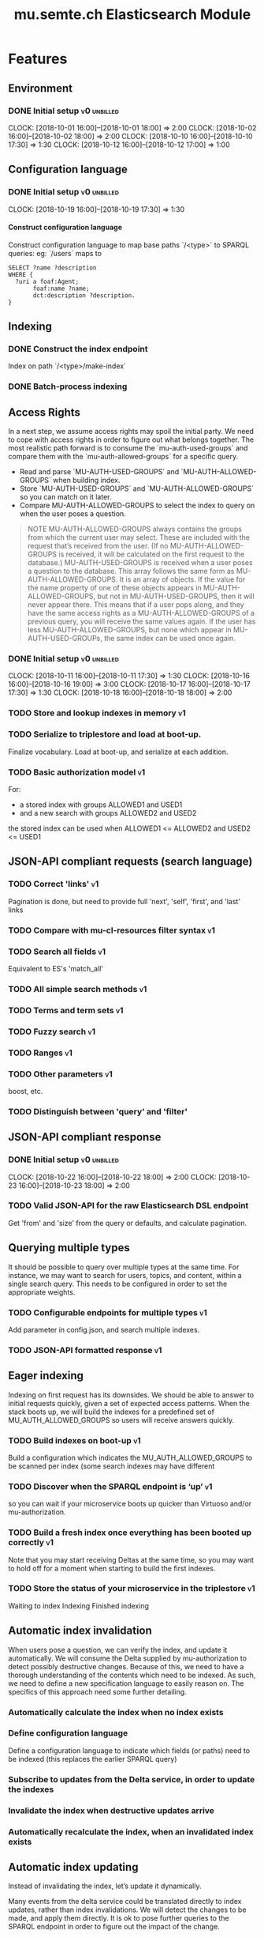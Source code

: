 #+TITLE: mu.semte.ch Elasticsearch Module
#+OPTIONS: toc:nil num:nil H:4 ^:nil pri:t
#+HTML_HEAD: <link rel="stylesheet" type="text/css" href="../org.css"/>
#+INFOJS_OPT: view:content toc:nil 

* Features
** Environment
*** DONE Initial setup                                          :v0:unbilled:
    CLOCK: [2018-10-01 16:00]--[2018-10-01 18:00] =>  2:00
    CLOCK: [2018-10-02 16:00]--[2018-10-02 18:00] =>  2:00
    CLOCK: [2018-10-10 16:00]--[2018-10-10 17:30] =>  1:30
    CLOCK: [2018-10-12 16:00]--[2018-10-12 17:00] =>  1:00
** Configuration language
*** DONE Initial setup                                          :v0:unbilled:
    CLOCK: [2018-10-19 16:00]--[2018-10-19 17:30] =>  1:30
**** Construct configuration language
     Construct configuration language to map base paths `/<type>` to SPARQL queries: eg: `/users` maps to 

     #+BEGIN_SRC sparql
SELECT ?name ?description
WHERE {
  ?uri a foaf:Agent;
       foaf:name ?name;
       dct:description ?description.
}
     #+END_SRC
** Indexing
*** DONE Construct the index endpoint
     Index on path `/<type>/make-index`
   
*** DONE Batch-process indexing
** Access Rights
   In a next step, we assume access rights may spoil the initial party.  We need to cope with access rights in order to figure out what belongs together.  The most realistic path forward is to consume the `mu-auth-used-groups` and compare them with the `mu-auth-allowed-groups` for a specific query.

   - Read and parse `MU-AUTH-USED-GROUPS` and `MU-AUTH-ALLOWED-GROUPS` when building index.
   - Store `MU-AUTH-USED-GROUPS` and `MU-AUTH-ALLOWED-GROUPS` so you can match on it later.
   - Compare MU-AUTH-ALLOWED-GROUPS to select the index to query on when the user poses a question.

   #+BEGIN_QUOTE
   NOTE MU-AUTH-ALLOWED-GROUPS always contains the groups from which
   the current user may select.  These are included with the request
   that’s received from the user.  (If no MU-AUTH-ALLOWED-GROUPS is
   received, it will be calculated on the first request to the
   database.) MU-AUTH-USED-GROUPS is received when a user poses a
   question to the database.  This array follows the same form as
   MU-AUTH-ALLOWED-GROUPS.  It is an array of objects.  If the value
   for the name property of one of these objects appears in
   MU-AUTH-ALLOWED-GROUPS, but not in MU-AUTH-USED-GROUPS, then it
   will never appear there.  This means that if a user pops along, and
   they have the same access rights as a MU-AUTH-ALLOWED-GROUPS of a
   previous query, you will receive the same values again.  If the
   user has less MU-AUTH-ALLOWED-GROUPS, but none which appear in
   MU-AUTH-USED-GROUPs, the same index can be used once again.
   #+END_QUOTE

*** DONE Initial setup                                          :v0:unbilled:
    CLOCK: [2018-10-11 16:00]--[2018-10-11 17:30] =>  1:30
    CLOCK: [2018-10-16 16:00]--[2018-10-16 19:00] =>  3:00
    CLOCK: [2018-10-17 16:00]--[2018-10-17 17:30] =>  1:30
    CLOCK: [2018-10-18 16:00]--[2018-10-18 18:00] =>  2:00
*** TODO Store and lookup indexes in memory                              :v1:
*** TODO Serialize to triplestore and load at boot-up.
    Finalize vocabulary. Load at boot-up, and serialize at each addition.
*** TODO Basic authorization model                                       :v1:
    For:
    - a stored index with groups ALLOWED1 and USED1
    - and a new search with groups ALLOWED2 and USED2
    the stored index can be used when ALLOWED1 <= ALLOWED2 and USED2 <= USED1
** JSON-API compliant requests (search language)
*** TODO Correct 'links'                                                 :v1:
    Pagination is done, but need to provide full 'next', 'self', 'first', and 'last' links
*** TODO Compare with mu-cl-resources filter syntax                      :v1:
*** TODO Search all fields                                               :v1:
    Equivalent to ES's 'match_all'
*** TODO All simple search methods                                       :v1:
*** TODO Terms and term sets                                             :v1:
*** TODO Fuzzy search                                                    :v1:
*** TODO Ranges                                                          :v1:
*** TODO Other parameters                                                :v1:
    boost, etc.
*** TODO Distinguish between 'query' and 'filter'
** JSON-API compliant response
*** DONE Initial setup                                          :v0:unbilled:
    CLOCK: [2018-10-22 16:00]--[2018-10-22 18:00] =>  2:00
    CLOCK: [2018-10-23 16:00]--[2018-10-23 18:00] =>  2:00
*** TODO Valid JSON-API for the raw Elasticsearch DSL endpoint
    Get 'from' and 'size' from the query or defaults, and calculate pagination.
** Querying multiple types
   It should be possible to query over multiple types at the same time.  For instance, we may want to search for users, topics, and content, within a single search query.  This needs to be configured in order to set the appropriate weights.

*** TODO Configurable endpoints for multiple types                       :v1:
    Add parameter in config.json, and search multiple indexes.
*** TODO JSON-API formatted response                                     :v1:
** Eager indexing
Indexing on first request has its downsides.  We should be able to answer to initial requests quickly, given a set of expected access patterns.  When the stack boots up, we will build the indexes for a predefined set of MU_AUTH_ALLOWED_GROUPS so users will receive answers quickly.

*** TODO Build indexes on boot-up                                        :v1:
    Build a configuration which indicates the MU_AUTH_ALLOWED_GROUPS to be scanned per index (some search indexes may have different
*** TODO Discover when the SPARQL endpoint is ‘up’                       :v1:
    so you can wait if your microservice boots up quicker than Virtuoso and/or mu-authorization.
*** TODO Build a fresh index once everything has been booted up correctly :v1:
    Note that you may start receiving Deltas at the same time, so you may want to hold off for a moment when starting to build the first indexes.
*** TODO Store the status of your microservice in the triplestore        :v1:
    Waiting to index
    Indexing
    Finished indexing

** Automatic index invalidation
   When users pose a question, we can verify the index, and update it
   automatically.  We will consume the Delta supplied by
   mu-authorization to detect possibly destructive changes. Because of
   this, we need to have a thorough understanding of the contents
   which need to be indexed.  As such, we need to define a new
   specification language to easily reason on.  The specifics of this
   approach need some further detailing.

*** Automatically calculate the index when no index exists
*** Define configuration language
    Define a configuration language to indicate which fields (or
    paths) need to be indexed (this replaces the earlier SPARQL query)
*** Subscribe to updates from the Delta service, in order to update the indexes
*** Invalidate the index when destructive updates arrive
*** Automatically recalculate the index, when an invalidated index exists
** Automatic index updating
   Instead of invalidating the index, let’s update it dynamically.

   Many events from the delta service could be translated directly to
   index updates, rather than index invalidations.  We will detect the
   changes to be made, and apply them directly.  It is ok to pose further
   queries to the SPARQL endpoint in order to figure out the impact of
   the change.

#+BEGIN_QUOTE 
   NOTE This section currently ignores the access rights
   with respect to the Delta Service.  Description of the access
   rights should be considered in another tasks which runs parallel to
   this one.  The inclusion of access rights with the delta service
   will have an impact on how this story unfolds.  It is safe to
   assume that the MU_AUTH_USED_GROUPS for a given
   MU_AUTH_ALLOWED_GROUPS will never change.
#+END_QUOTE

*** Create feature flag to choose between updating the index, and clearing the index
*** Build a mapping language from the Delta Input which caused invalidation, to logic which identifies the applicable update
*** Apply the updates as input arrives
** Stored indexes
   When the application is stopped, and booted up again, the indexes
   don’t need to rebuilt, they can be stored.  As long as the contents
   of the triplestore haven’t changed when the system was offline,
   it’s safe to assume the index is still in tact.

#+BEGIN_QUOTE
   NOTE The Delta service is currently rather naïve in that it assumes
   everybody is listening by the time it detects changes. There’s a fair
   chance your service boots up too late, and therefore misses some of
   these Deltas.  It is an ongoing story to upgrade the Delta service so
   you can receive recent changes when booting up.
#+END_QUOTE

*** TODO Store indexes on disk                                           :v1:
*** Consume deltas on booting up to ensure indexes are correct
*** TODO Endpoint for resetting stored indexes, and documentation        :v1:
** Monitor configuration
   When configuring the search service during development, it is to be
   expected that the configuration will change often.  Many microservices
   monitor their configuration/code in development mode, and refresh
   their state when changes occur.

*** Detect when the config files change
*** Destroy all indexes on changes
*** Rebuild the necessary indexes
*** Ensure indexes may be lazy-loaded during development
** Eager indexing from the semantic model

   Some configuration regarding the MU_AUTH_ALLOWED_GROUPS may be
   dependent on data in the system.  The search should update this
   part of its configuration based on SPARQL queries, rather than
   based on configuration files.

#+BEGIN_QUOTE
NOTE It is clear that, at some point, the Delta service
should be able to inform your service about potential changes to the
result of particular SPARQL queries.  This is an ongoing effort, but
is not expected to mature by the time the search is complete.  We will
therefore let the user manage this in configuration.
#+END_QUOTE

*** Allow the user to construct the configuration for MU_AUTH_ALLOWED_GROUPS with a SPARQL query
*** Allow the user to construct the configuration which defines which Deltas trigger recalculating the MU_AUTH_ALLOWED_GROUPS configuration function
*** Update the indexes only when the resulting MU_AUTH_ALLOWED_GROUPS have changed

* Admin
** Project management
*** Task definition                                        :v0:unbilled:
    CLOCK: [2018-10-24 18:00]--[2018-10-24 20:00] =>  2:00
** Calls
*** Initial call                                           :v0:unbilled:
   CLOCK: [2018-09-22 09:00]--[2018-09-22 10:00] =>  1:00
*** Authorization model and project definition             :v0:unbilled:
   CLOCK: [2018-10-23 22:15]--[2018-10-23 23:15] =>  1:00
* Reporting
** Milestones
*** v0
#+BEGIN: clocktable :maxlevel 2 :scope file :tags "v0"
#+CAPTION: Clock summary at [2018-10-24 mer. 19:43]
| Headline                          |      Time |      |
|-----------------------------------+-----------+------|
| *Total time*                      | *1d 0:00* |      |
|-----------------------------------+-----------+------|
| Admin                             |      4:00 |      |
| \emsp Project management          |           | 2:00 |
| \emsp Calls                       |           | 2:00 |
| Features                          |     20:00 |      |
| \emsp Environment                 |           | 6:30 |
| \emsp Configuration language      |           | 1:30 |
| \emsp Access Rights               |           | 8:00 |
| \emsp JSON-API compliant response |           | 4:00 |
#+END:
*** v1
#+BEGIN: clocktable :maxlevel 2 :scope file :tags "v1"
#+CAPTION: Clock summary at [2018-10-24 mer. 19:45]
| Headline     | Time   |
|--------------+--------|
| *Total time* | *0:00* |
#+END:
** Invoices
*** Invoice 1
#+BEGIN: clocktable :maxlevel 2 :scope file :tags "unbilled&v0"
#+CAPTION: Clock summary at [2018-10-24 mer. 19:44]
| Headline                          |      Time |      |
|-----------------------------------+-----------+------|
| *Total time*                      | *1d 0:00* |      |
|-----------------------------------+-----------+------|
| Admin                             |      4:00 |      |
| \emsp Project management          |           | 2:00 |
| \emsp Calls                       |           | 2:00 |
| Features                          |     20:00 |      |
| \emsp Environment                 |           | 6:30 |
| \emsp Configuration language      |           | 1:30 |
| \emsp Access Rights               |           | 8:00 |
| \emsp JSON-API compliant response |           | 4:00 |
#+END:
